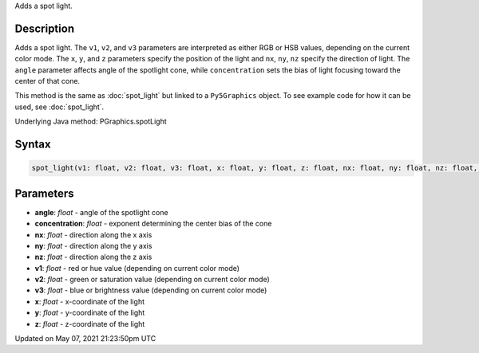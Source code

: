 .. title: Py5Graphics.spot_light()
.. slug: py5graphics_spot_light
.. date: 2021-05-07 21:23:50 UTC+00:00
.. tags:
.. category:
.. link:
.. description: py5 Py5Graphics.spot_light() documentation
.. type: text

Adds a spot light.

Description
===========

Adds a spot light. The ``v1``, ``v2``, and ``v3`` parameters are interpreted as either RGB or HSB values, depending on the current color mode. The ``x``, ``y``, and ``z`` parameters specify the position of the light and ``nx``, ``ny``, ``nz`` specify the direction of light. The ``angle`` parameter affects angle of the spotlight cone, while ``concentration`` sets the bias of light focusing toward the center of that cone.

This method is the same as :doc:`spot_light` but linked to a ``Py5Graphics`` object. To see example code for how it can be used, see :doc:`spot_light`.

Underlying Java method: PGraphics.spotLight

Syntax
======

.. code:: python

    spot_light(v1: float, v2: float, v3: float, x: float, y: float, z: float, nx: float, ny: float, nz: float, angle: float, concentration: float, /) -> None

Parameters
==========

* **angle**: `float` - angle of the spotlight cone
* **concentration**: `float` - exponent determining the center bias of the cone
* **nx**: `float` - direction along the x axis
* **ny**: `float` - direction along the y axis
* **nz**: `float` - direction along the z axis
* **v1**: `float` - red or hue value (depending on current color mode)
* **v2**: `float` - green or saturation value (depending on current color mode)
* **v3**: `float` - blue or brightness value (depending on current color mode)
* **x**: `float` - x-coordinate of the light
* **y**: `float` - y-coordinate of the light
* **z**: `float` - z-coordinate of the light


Updated on May 07, 2021 21:23:50pm UTC

